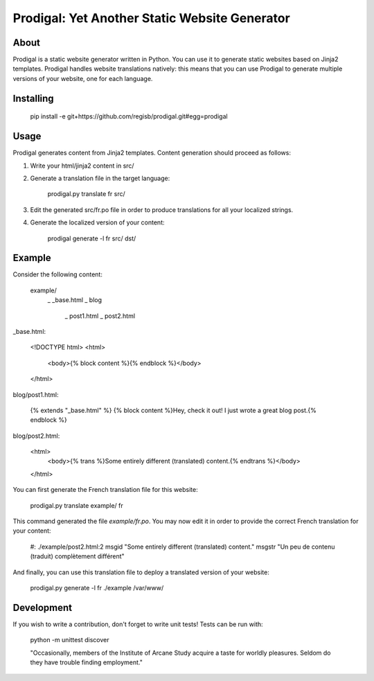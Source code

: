 ==============================================
Prodigal: Yet Another Static Website Generator
==============================================

About
=====

Prodigal is a static website generator written in Python. You can use it to
generate static websites based on Jinja2 templates. Prodigal handles website
translations natively: this means that you can use Prodigal to generate
multiple versions of your website, one for each language.

Installing
==========

    pip install -e git+https://github.com/regisb/prodigal.git#egg=prodigal

Usage
=====

Prodigal generates content from Jinja2 templates. Content generation should proceed as follows:

1. Write your html/jinja2 content in src/
2. Generate a translation file in the target language:

    prodigal.py translate fr src/

3. Edit the generated src/fr.po file in order to produce translations for all your localized strings.
4. Generate the localized version of your content:

    prodigal generate -l fr src/ dst/

Example
=======

Consider the following content:

    example/
        \_ _base.html
        \_ blog
            \_ post1.html
            \_ post2.html

_base.html:

    <!DOCTYPE html>
    <html>
        <body>{% block content %}{% endblock %}</body>
    </html>

blog/post1.html:

    {% extends "_base.html" %}
    {% block content %}Hey, check it out! I just wrote a great blog post.{% endblock %}

blog/post2.html:

    <html>
        <body>{% trans %}Some entirely different (translated) content.{% endtrans %}</body>
    </html>

You can first generate the French translation file for this website:

    prodigal.py translate example/ fr

This command generated the file `example/fr.po`. You may now edit it in order
to provide the correct French translation for your content:

    #: ./example/post2.html:2
    msgid "Some entirely different (translated) content."
    msgstr "Un peu de contenu (traduit) complètement différent"

And finally, you can use this translation file to deploy a translated version of your website:

    prodigal.py generate -l fr ./example /var/www/
   
Development
===========

If you wish to write a contribution, don't forget to write unit tests! Tests can be run with:

    python -m unittest discover





    "Occasionally, members of the Institute of Arcane Study acquire a taste for
    worldly pleasures. Seldom do they have trouble finding employment."
